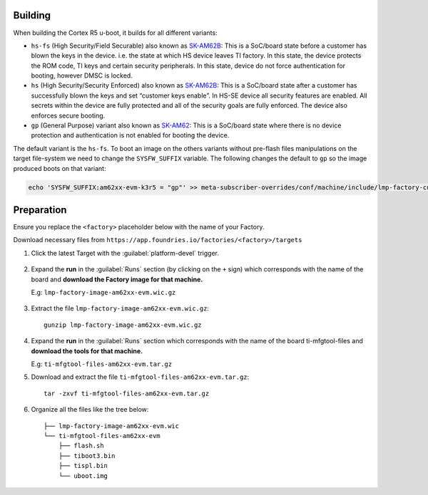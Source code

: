 Building
--------

When building the Cortex R5 u-boot, it builds for all different variants:

* ``hs-fs`` (High Security/Field Securable) also known as `SK-AM62B`_: This is a SoC/board state before a customer has blown the keys in the device. i.e. the state at which HS device leaves TI factory. In this state, the device protects the ROM code, TI keys and certain security peripherals. In this state, device do not force authentication for booting, however DMSC is locked.

* ``hs`` (High Security/Security Enforced) also known as `SK-AM62B`_: This is a SoC/board state after a customer has successfully blown the keys and set “customer keys enable”. In HS-SE device all security features are enabled. All secrets within the device are fully protected and all of the security goals are fully enforced. The device also enforces secure booting.

* ``gp`` (General Purpose) variant also known as `SK-AM62`_: This is a SoC/board state where there is no device protection and authentication is not enabled for booting the device.

The default variant is the ``hs-fs``. To boot an image on the others variants without pre-flash files manipulations
on the target file-system we need to change the ``SYSFW_SUFFIX`` variable.
The following changes the default to ``gp`` so the image produced boots on that variant:

.. code-block:: shell

   echo 'SYSFW_SUFFIX:am62xx-evm-k3r5 = "gp"' >> meta-subscriber-overrides/conf/machine/include/lmp-factory-custom.inc

Preparation
-----------

Ensure you replace the ``<factory>`` placeholder below with the name of your
Factory.

Download necessary files from ``https://app.foundries.io/factories/<factory>/targets``

#. Click the latest Target with the :guilabel:`platform-devel` trigger.

   .. figure:: /_static/boards/generic-steps-1.png
      :align: center
      :width: 300

#. Expand the **run** in the :guilabel:`Runs` section (by clicking on the ``+`` sign) which corresponds
   with the name of the board and **download the Factory image for that
   machine.**

   | E.g: ``lmp-factory-image-am62xx-evm.wic.gz``

   .. figure:: /_static/boards/am62xx-sk-steps-2.png
      :align: center
      :width: 600
#. Extract the file ``lmp-factory-image-am62xx-evm.wic.gz``::

      gunzip lmp-factory-image-am62xx-evm.wic.gz

#. Expand the **run** in the :guilabel:`Runs` section which corresponds
   with the name of the board ti-mfgtool-files and **download the tools for that
   machine.**

   E.g: ``ti-mfgtool-files-am62xx-evm.tar.gz``

#. Download and extract the file ``ti-mfgtool-files-am62xx-evm.tar.gz``::

      tar -zxvf ti-mfgtool-files-am62xx-evm.tar.gz

#. Organize all the files like the tree below::

      ├── lmp-factory-image-am62xx-evm.wic
      └── ti-mfgtool-files-am62xx-evm
          ├── flash.sh
          ├── tiboot3.bin
          ├── tispl.bin
          └── uboot.img

.. _SK-AM62B:
   https://www.ti.com/tool/SK-AM62B

.. _SK-AM62:
   https://www.ti.com/tool/SK-AM62
